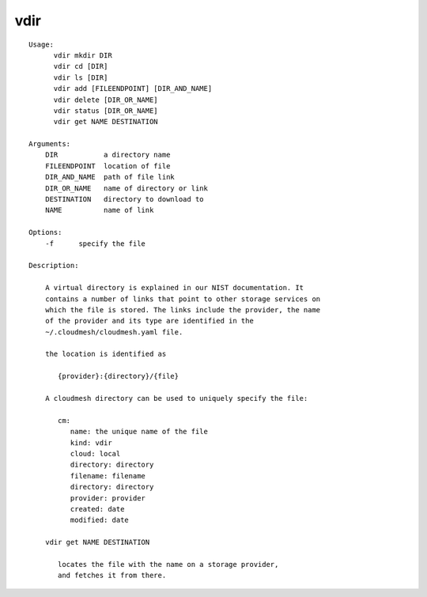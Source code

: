 vdir
====

.. parsed-literal::

  Usage:
        vdir mkdir DIR
        vdir cd [DIR]
        vdir ls [DIR]
        vdir add [FILEENDPOINT] [DIR_AND_NAME]
        vdir delete [DIR_OR_NAME]
        vdir status [DIR_OR_NAME]
        vdir get NAME DESTINATION

  Arguments:
      DIR           a directory name
      FILEENDPOINT  location of file
      DIR_AND_NAME  path of file link
      DIR_OR_NAME   name of directory or link
      DESTINATION   directory to download to
      NAME          name of link

  Options:
      -f      specify the file

  Description:

      A virtual directory is explained in our NIST documentation. It
      contains a number of links that point to other storage services on
      which the file is stored. The links include the provider, the name
      of the provider and its type are identified in the
      ~/.cloudmesh/cloudmesh.yaml file.

      the location is identified as

         {provider}:{directory}/{file}

      A cloudmesh directory can be used to uniquely specify the file:

         cm:
            name: the unique name of the file
            kind: vdir
            cloud: local
            directory: directory
            filename: filename
            directory: directory
            provider: provider
            created: date
            modified: date

      vdir get NAME DESTINATION

         locates the file with the name on a storage provider,
         and fetches it from there.
